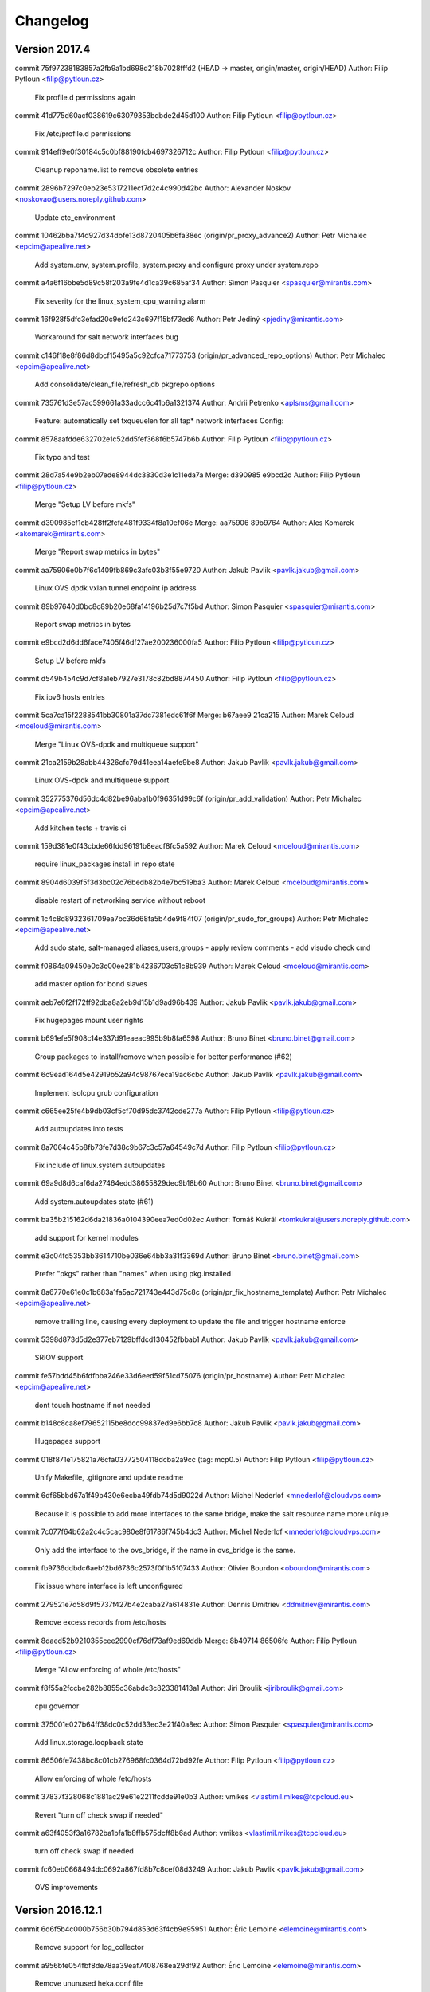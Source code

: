 =========
Changelog
=========

Version 2017.4
=============================

commit 75f97238183857a2fb9a1bd698d218b7028fffd2 (HEAD -> master, origin/master, origin/HEAD)
Author: Filip Pytloun <filip@pytloun.cz>

    Fix profile.d permissions again

commit 41d775d60acf038619c63079353bdbde2d45d100
Author: Filip Pytloun <filip@pytloun.cz>

    Fix /etc/profile.d permissions

commit 914eff9e0f30184c5c0bf88190fcb4697326712c
Author: Filip Pytloun <filip@pytloun.cz>

    Cleanup reponame.list to remove obsolete entries

commit 2896b7297c0eb23e5317211ecf7d2c4c990d42bc
Author: Alexander Noskov <noskovao@users.noreply.github.com>

    Update etc_environment

commit 10462bba7f4d927d34dbfe13d8720405b6fa38ec (origin/pr_proxy_advance2)
Author: Petr Michalec <epcim@apealive.net>

    Add system.env, system.profile, system.proxy and configure proxy under system.repo

commit a4a6f16bbe5d89c58f203a9fe4d1ca39c685af34
Author: Simon Pasquier <spasquier@mirantis.com>

    Fix severity for the linux_system_cpu_warning alarm

commit 16f928f5dfc3efad20c9efd243c697f15bf73ed6
Author: Petr Jediný <pjediny@mirantis.com>

    Workaround for salt network interfaces bug

commit c146f18e8f86d8dbcf15495a5c92cfca71773753 (origin/pr_advanced_repo_options)
Author: Petr Michalec <epcim@apealive.net>

    Add consolidate/clean_file/refresh_db pkgrepo options

commit 735761d3e57ac599661a33adcc6c41b6a1321374
Author: Andrii Petrenko <aplsms@gmail.com>

    Feature: automatically set txqueuelen for all tap* network interfaces
    Config:

commit 8578aafdde632702e1c52dd5fef368f6b5747b6b
Author: Filip Pytloun <filip@pytloun.cz>

    Fix typo and test

commit 28d7a54e9b2eb07ede8944dc3830d3e1c11eda7a
Merge: d390985 e9bcd2d
Author: Filip Pytloun <filip@pytloun.cz>

    Merge "Setup LV before mkfs"

commit d390985ef1cb428ff2fcfa481f9334f8a10ef06e
Merge: aa75906 89b9764
Author: Ales Komarek <akomarek@mirantis.com>

    Merge "Report swap metrics in bytes"

commit aa75906e0b7f6c1409fb869c3afc03b3f55e9720
Author: Jakub Pavlik <pavlk.jakub@gmail.com>

    Linux OVS dpdk vxlan tunnel endpoint ip address

commit 89b97640d0bc8c89b20e68fa14196b25d7c7f5bd
Author: Simon Pasquier <spasquier@mirantis.com>

    Report swap metrics in bytes

commit e9bcd2d6dd6face7405f46df27ae200236000fa5
Author: Filip Pytloun <filip@pytloun.cz>

    Setup LV before mkfs

commit d549b454c9d7cf8a1eb7927e3178c82bd8874450
Author: Filip Pytloun <filip@pytloun.cz>

    Fix ipv6 hosts entries

commit 5ca7ca15f2288541bb30801a37dc7381edc61f6f
Merge: b67aee9 21ca215
Author: Marek Celoud <mceloud@mirantis.com>

    Merge "Linux OVS-dpdk and multiqueue support"

commit 21ca2159b28abb44326cfc79d41eea14aefe9be8
Author: Jakub Pavlik <pavlk.jakub@gmail.com>

    Linux OVS-dpdk and multiqueue support

commit 352775376d56dc4d82be96aba1b0f96351d99c6f (origin/pr_add_validation)
Author: Petr Michalec <epcim@apealive.net>

    Add kitchen tests + travis ci

commit 159d381e0f43cbde66fdd96191b8eacf8fc5a592
Author: Marek Celoud <mceloud@mirantis.com>

    require linux_packages install in repo state

commit 8904d6039f5f3d3bc02c76bedb82b4e7bc519ba3
Author: Marek Celoud <mceloud@mirantis.com>

    disable restart of networking service without reboot

commit 1c4c8d8932361709ea7bc36d68fa5b4de9f84f07 (origin/pr_sudo_for_groups)
Author: Petr Michalec <epcim@apealive.net>

    Add sudo state, salt-managed aliases,users,groups
    - apply review comments
    - add visudo check cmd

commit f0864a09450e0c3c00ee281b4236703c51c8b939
Author: Marek Celoud <mceloud@mirantis.com>

    add master option for bond slaves

commit aeb7e6f2f172ff92dba8a2eb9d15b1d9ad96b439
Author: Jakub Pavlik <pavlk.jakub@gmail.com>

    Fix hugepages mount user rights

commit b691efe5f908c14e337d91eaeac995b9b8fa6598
Author: Bruno Binet <bruno.binet@gmail.com>

     Group packages to install/remove when possible for better performance (#62)

commit 6c9ead164d5e42919b52a94c98767eca19ac6cbc
Author: Jakub Pavlik <pavlk.jakub@gmail.com>

    Implement isolcpu grub configuration

commit c665ee25fe4b9db03cf5cf70d95dc3742cde277a
Author: Filip Pytloun <filip@pytloun.cz>

    Add autoupdates into tests

commit 8a7064c45b8fb73fe7d38c9b67c3c57a64549c7d
Author: Filip Pytloun <filip@pytloun.cz>

    Fix include of linux.system.autoupdates

commit 69a9d8d6caf6da27464edd38655829dec9b18b60
Author: Bruno Binet <bruno.binet@gmail.com>

    Add system.autoupdates state (#61)

commit ba35b215162d6da21836a0104390eea7ed0d02ec
Author: Tomáš Kukrál <tomkukral@users.noreply.github.com>

    add support for kernel modules

commit e3c04fd5353bb3614710be036e64bb3a31f3369d
Author: Bruno Binet <bruno.binet@gmail.com>

    Prefer "pkgs" rather than "names" when using pkg.installed

commit 8a6770e61e0c1b683a1fa5ac721743e443d75c8c (origin/pr_fix_hostname_template)
Author: Petr Michalec <epcim@apealive.net>

    remove trailing line, causing every deployment to update the file and trigger hostname enforce

commit 5398d873d5d2e377eb7129bffdcd130452fbbab1
Author: Jakub Pavlik <pavlk.jakub@gmail.com>

    SRIOV support

commit fe57bdd45b6fdfbba246e33d6eed59f51cd75076 (origin/pr_hostname)
Author: Petr Michalec <epcim@apealive.net>

    dont touch hostname if not needed

commit b148c8ca8ef79652115be8dcc99837ed9e6bb7c8
Author: Jakub Pavlik <pavlk.jakub@gmail.com>

    Hugepages support

commit 018f871e175821a76cfa03772504118dcba2a9cc (tag: mcp0.5)
Author: Filip Pytloun <filip@pytloun.cz>

    Unify Makefile, .gitignore and update readme

commit 6df65bbd67a1f49b430e6ecba49fdb74d5d9022d
Author: Michel Nederlof <mnederlof@cloudvps.com>

    Because it is possible to add more interfaces to the same bridge, make the salt resource name more unique.

commit 7c077f64b62a2c4c5cac980e8f61786f745b4dc3
Author: Michel Nederlof <mnederlof@cloudvps.com>

    Only add the interface to the ovs_bridge, if the name in ovs_bridge is the same.

commit fb9736ddbdc6aeb12bd6736c2573f0f1b5107433
Author: Olivier Bourdon <obourdon@mirantis.com>

    Fix issue where interface is left unconfigured

commit 279521e7d58d9f5737f427b4e2caba27a614831e
Author: Dennis Dmitriev <ddmitriev@mirantis.com>

    Remove excess records from /etc/hosts

commit 8daed52b9210355cee2990cf76df73af9ed69ddb
Merge: 8b49714 86506fe
Author: Filip Pytloun <filip@pytloun.cz>

    Merge "Allow enforcing of whole /etc/hosts"

commit f8f55a2fccbe282b8855c36abdc3c823381413a1
Author: Jiri Broulik <jiribroulik@gmail.com>

    cpu governor

commit 375001e027b64ff38dc0c52dd33ec3e21f40a8ec
Author: Simon Pasquier <spasquier@mirantis.com>

    Add linux.storage.loopback state

commit 86506fe7438bc8c01cb276968fc0364d72bd92fe
Author: Filip Pytloun <filip@pytloun.cz>

    Allow enforcing of whole /etc/hosts

commit 37837f328068c1881ac29e61e2211fcdde91e0b3
Author: vmikes <vlastimil.mikes@tcpcloud.eu>

    Revert "turn off check swap if needed"

commit a63f4053f3a16782ba1bfa1b8ffb575dcff8b6ad
Author: vmikes <vlastimil.mikes@tcpcloud.eu>

    turn off check swap if needed

commit fc60eb0668494dc0692a867fd8b7c8cef08d3249
Author: Jakub Pavlik <pavlk.jakub@gmail.com>

    OVS improvements

Version 2016.12.1
=============================

commit 6d6f5b4c000b756b30b794d853d63f4cb9e95951
Author: Éric Lemoine <elemoine@mirantis.com>

    Remove support for log_collector

commit a956bfe054fbf8de78aa39eaf7408768ea29df92
Author: Éric Lemoine <elemoine@mirantis.com>

    Remove ununused heka.conf file

Version 2016.12
=============================

commit 6c3b8b9b161573587723ca1bfa6f26d2fec8fba0
Author: Vladimir Eremin <veremin@mirantis.com>

    I believe you mean cron.absent state

commit f2720ea9eb7ecb6d8bbae63e4d4fac8d7ca95790
Author: Filip Pytloun <filip@pytloun.cz>

    Allow defining config files user, group and mode

commit f6cd1921c1d91511c8856ba026567bd92aef8f4f
Author: Marek Celoud <mceloud@mirantis.com>

    fix options setting in resolv

commit 02e681ce7fc9ecd41d3e6a2151090e904fe9c17d
Author: Jakub Pavlik <pavlk.jakub@gmail.com>

    ovs advanced options

commit 02f7761b5dde0a860b96a9a1e55d8292173e7f96
Author: Filip Pytloun <filip@pytloun.cz>

    Fix missing iteritems in loop

commit 6c6944604dc20f9692bd948627518cce135bbab4
Author: Filip Pytloun <filip@pytloun.cz>

    Support defaults in linux.system.config

commit 6b6058fd3a398df704c6eb5dd58912cd4ee87860
Author: Simon Pasquier <spasquier@mirantis.com>

    Support no volume for linux.storage.lvm state

commit a4eb313e4fcd04889cabef6ed79cce2b4521c184
Author: Simon Pasquier <spasquier@mirantis.com>

    Fix linux.storage state to support lvm

commit 376af204417b838c522c4c1a677e734428d2fa75
Author: Jakub Pavlik <pavlk.jakub@gmail.com>

    hotfix interface name

commit eec2b7c990276c1b727cf60b82b93f2c5da1d75f
Merge: 89654cc 9e5b7a1
Author: Simon Pasquier <spasquier@mirantis.com>

    Merge remote-tracking branch 'upstream/master' into stacklight

commit b4f82c60133de0c1964c1de3081404b7910f2e60
Author: Guillaume Thouvenin <gthouvenin@mirantis.com>

    Put Grafana dashboards into their own directory

commit 6086f63c3765a4c372136591df9f7a8a8f689bdb
Author: Ales Komarek <ales.komarek@newt.cz>

    Added proper OpenVswitch support

commit 2f06db9e6d6121864570046faaad67b9bec2225e
Author: Éric Lemoine <elemoine@mirantis.com>

    Add more alarms

commit e3ffd626048702040e40e7be3cca20f96a439297
Author: Filip Pytloun <filip@pytloun.cz>

    Fix variable reference

commit b2c8f858fa7c9cb1d3ce9072cb2af3471aee7609 (origin/config)
Author: Filip Pytloun <filip@pytloun.cz>

    Add support for external config generation

commit e29d0a4f7727487846d675f1f6ceadec488d08ff
Author: Guillaume Thouvenin <gthouvenin@mirantis.com>

    Provides Grafana dashboard

commit 376262a39d5cbf65ef71c949cfaeddd2dee5c33e
Author: Simon Pasquier <spasquier@mirantis.com>

    Fix mount examples in the README

commit 1f75d30237aab5bbfa196f9c6763b6e95a4548d8
Author: Simon Pasquier <spasquier@mirantis.com>

    Fix the linux.storage.mount state for tmpfs

commit 866c348d3267311033c81791698b6fca275d332b
Author: Olivier Bourdon <obourdon@mirantis.com>

    Fix for network interfaces idempotence

commit 577fbf5131a8f61fc9074e1ef72ba4257f65c5ce
Author: Olivier Bourdon <obourdon@mirantis.com>

    Fix for hosts file idempotence

commit 210e98304eb6c5333ff3ddab24c0c9690b7beb0c
Author: Swann Croiset <scroiset@mirantis.com>

    Redefine alerting property

commit 8db94b38f4495e8fe6e946f5931bedfc75c26f0c
Author: Simon Pasquier <spasquier@mirantis.com>

    Fix Syslog pattern for system logs

commit e877605126397b35d07ebc794579307f7ee62f15
Author: Simon Pasquier <spasquier@mirantis.com>

    Add timezone support for system logs

commit 1787f0b297e1a2c8d41a358bc2c36da457da1085
Author: Éric Lemoine <elemoine@mirantis.com>

    Rename netlink.py to linux_netlink.py

commit 1c39744e434fef93faa6cd64476c88ac2c93b93e
Author: Éric Lemoine <elemoine@mirantis.com>

    Use netlink collectd plugin instead of interface

commit a607e433f9062ead222e91c1eb1a887b134d0698
Author: Éric Lemoine <elemoine@mirantis.com>

    Use same collectd df options as StackLight MOS

commit 3035609caface116bd47ec0cd516d3cd07af3d96
Author: Éric Lemoine <elemoine@mirantis.com>

    Remove Heka decoder tz handling

commit c7713b13263cc8c33d6e01d8bfc9d32bc592ea3f
Merge: 26d3798 d5ba24b
Author: Daniel Cech <daniel.cech@tcpcloud.eu>

    Merge branch 'sensu' into 'master'

commit 599068289da5897e0f2d5e89224f550fef01215a (origin/feature/salt-orchestrate)
Author: Adam Tengler <a.tengler@tcpcloud.eu>

    Orchestration metadata

commit 318ebd1569eed33357de3c2395ddcaf6355414bf
Author: Simon Pasquier <spasquier@mirantis.com>

    Remove the log counter filter from meta/heka

commit 480003965f9192e5f5937a7f58c83ba90a94d892
Author: Ales Komarek <ales.komarek@tcpcloud.eu>

    Sample alarms

commit 8824240cbb6b92bd61ef69c9d44d9a3ca7297f36 (origin/add-hashing-alghoritm-interface-param)
Author: Petr Michalec <epcim@apealive.net>

    xmit_hash_policy to hashing-alghoritm

commit f0a5fe4709374ed25bac0f9812f44a25b487ec8f (origin/bond_interface_params)
Author: Petr Michalec <epcim@apealive.net>

    additional bond interface params

commit b87ccd327dcc4d1fc83fa5e2111f3f2b18582fd1
Author: Éric Lemoine <elemoine@mirantis.com>

    Add timezone to syslog decoder config

commit bf02e9dede29e5d866af274a38e010ab01a89b45
Author: Éric Lemoine <elemoine@mirantis.com>

    Use the proper module directory

commit 1a1f375498cc3643bbc20672d76b7e37b3ba6d90
Author: Éric Lemoine <elemoine@mirantis.com>

    Set "hostname" in the linux_hdd_errors|counters filters

commit fb25b9d60ac8950b1d09a0dbbdfee94d5dc587e8
Author: Éric Lemoine <elemoine@mirantis.com>

    Fix decoder name

commit 48199ab618e2734a93172571cc5f2eccc2c8e9ab
Author: Éric Lemoine <elemoine@mirantis.com>

    Remove the alarm-related filters

commit b02c10f0beb83ea41aa6cd7d9a4757a9bcf03011
Author: Ales Komarek <ales.komarek@tcpcloud.eu>

    Collectd fixes

commit f94e16c5698468fabf07339492b5dac81a8acdc4
Author: Ales Komarek <ales.komarek@tcpcloud.eu>

    Global collectd update

commit a457359f89cb3573c63558f27f9fcd6aad9704cf
Author: vmikes <vlastimil.mikes@tcpcloud.eu>

    update warning threshold

commit 86c2311801871928d04882118aad5a081e3f39e1
Author: Ales Komarek <ales.komarek@tcpcloud.eu>

    Fix the multipath condition

commit a634f4ba38e48df2217bf0f68f3fdd8ffa3a15ba
Author: Ales Komarek <ales.komarek@tcpcloud.eu>

    Refactored multipath support

commit a38a3ccf1ce45ba99ee0d5d2a563ea56e4d3e5fc
Author: Filip Pytloun <filip@pytloun.cz>

    Install apt-transport-https

commit 15cd6f3376f1cf94254f49ffb68686694d2b5772
Author: Filip Pytloun <filip@pytloun.cz>

    Allow updating ca_certificates without salt-pki

commit d147ae1dd2730a8a3ab075caec8baad02940f452
Author: Filip Pytloun <filip@pytloun.cz>

    Fix repo_url definition

commit 4ad86e05e6e51dd7e8cb4e122d0f1075bcfa1aa8
Author: Jakub Pavlik <pavlk.jakub@gmail.com>

    gro parametr

commit 110e574c53d3cf306f15bf5eec04b69e3fb42c82
Author: Pavel Cizinsky <pavel.cizinsky@tcpcloud.eu>

    add parameters stp, maxwait

commit 329a31d67eddb353db69ad6abe5ef108bd8dd822
Author: Filip Pytloun <filip@pytloun.cz>

    Allow purging and removing packages

commit e7a1ef7f4c42ccf156397a6c8e8143580a13a183
Author: Filip Pytloun <filip@pytloun.cz>

    Enable contextswitch collectd plugin

commit d5ba24b4af7fcfa995bf6876f2833dafb686f1b8
Author: vmikes <vlastimil.mikes@tcpcloud.eu>

    if storage.swap is defined

commit c8548ed2a64e2b61b7ef85f9a60bc7b768ba0452
Author: Ales Komarek <ales.komarek@tcpcloud.eu>

    Fix hostnames ordering fix if multiple addresses applies

commit 271ee55fde411989a275c8763a4dd77ada8e9ce1
Author: Filip Pytloun <filip@pytloun.cz>

    Disable resolvconf updates when nameservers are defined

commit b6fe1ab5322f70e4c8e99e05eeb9b4ed13c99ae5
Author: vmikes <vlastimil.mikes@tcpcloud.eu>

    never too many

commit 3a9faa53ed20eebba26b2c10d624b009a73f808a
Author: Ales Komarek <ales.komarek@tcpcloud.eu>

    Container metadata

commit 0aaf5affa08286a51d5fd63bbc7881abfcf7d1a5
Author: Filip Pytloun <filip@pytloun.cz>

    Fix source dependency parsing

commit 9f3a391fbb25953573ab37445122ab069d261ac7
Author: Filip Pytloun <filip@pytloun.cz>

    Fix tests dependency fetch

commit 4a0367b14173a430f1135b36c004272b37de8658
Author: Filip Pytloun <filip@pytloun.cz>

    Add salt-master into build depends

commit 35a3833fe07f22de6e9be296ca8e2137ad8dfd36
Author: Filip Pytloun <filip@pytloun.cz>

    Add makefile, run tests during package build

commit ee1745feb875f887c867f7332f8a176610cc721f
Author: Filip Pytloun <filip@pytloun.cz>

    Fix readme of cs_CZ locales

commit c49445a4f0279a3dccb3c001edef6719dc8ed9d4
Author: Filip Pytloun <filip@pytloun.cz>

    Allow setting system locales

commit 25c9de7ced0cd50f6408114db1ccf38234eb5ced
Author: Filip Pytloun <filip@pytloun.cz>

    Revert "Don't check swap if not present"

commit 6edb3a7a68e4cc25b6f63bc6ad6d17a9f6dfbfb9
Author: Filip Pytloun <filip@pytloun.cz>

    Don't check swap if not present

commit eef11c1aa022b54dd299493f913bead2e562035f
Author: Filip Pytloun <filip@pytloun.cz>

    Option to preserve bash history

commit 96be4379cb13164fa3ac440851d3c9abc250517a
Author: Filip Pytloun <filip@pytloun.cz>

    Enhance yum repo definition

commit 5d7f35c5c62d9277263e0a30c007eb34265e8f3e
Author: Ales Komarek <ales.komarek@tcpcloud.eu>

    Better localhosts reorder conditional

commit 878ea32824e0006122863aff478ec493a12e0804
Author: Ales Komarek <ales.komarek@tcpcloud.eu>

    Host order fix finalisation

commit c00acb30e77d2d17b2c5dc45e075d9e45533c109
Author: Ales Komarek <ales.komarek@tcpcloud.eu>

    Host order fix

commit 30ff811bce4dcec93014c73eccfb9f448c22c317
Author: Filip Pytloun <filip@pytloun.cz>

    Fix haveged resource names

commit 8296bb9c02d1e911d891145d1f3fa674ad38b26d
Author: Filip Pytloun <filip@pytloun.cz>

    Support for haveged

commit ee07210614d4cbe2976159097760efbdd8f0b910
Author: Filip Pytloun <filip@pytloun.cz>

    Fix pillar reference

commit 35a7214d1b8cefcba6297850a13546d6f1a5ec6e
Author: Filip Pytloun <filip@pytloun.cz>

    Fix endfor

commit 2f70b492e064ba0b77c2d51b1d52cdbab441c11c
Author: Filip Pytloun <filip@pytloun.cz>

    RHEL compatibility of motd and prompt

commit f27fa81952d3d43c8781c07893b581b8942809d1
Author: Filip Pytloun <filip@pytloun.cz>

    Fix typo in variable name

commit c48d0f30bf96e923ddd0b2c5570c0757191f1ac1
Author: Alena Holanova <alena.holanova@tcpcloud.eu>

    clean up

commit 48a3a1ae69580d0fc3c32e54906f708d1c966087
Author: Alena Holanova <alena.holanova@tcpcloud.eu>

    fix xfs tools

commit 92d1216546332c1ae240887b151533b2d517284e
Author: Filip Pytloun <filip@pytloun.cz>

    Redhat compatibility for proto: manual

commit 7589acdad10d74d32271a7e5285f0cff417f74da
Author: Filip Pytloun <filip@pytloun.cz>

    Doc validity check for redhat

commit 6f9326c625804fab42fca0af5cf69c9fe46130ff
Author: Filip Pytloun <filip@pytloun.cz>

    Fix installation of xfsprogs

commit a690294251b19b367daef505224a50b1ab5a80b7
Author: Filip Pytloun <filip@pytloun.cz>

    Fix previous commit

commit e1b00b85ed9d175e0d7e6a83bae984681418d7af
Author: Filip Pytloun <filip@pytloun.cz>

    Allow setting VG and LV names from parameter

commit bd3e303410db0ffa37e6ace02a3ac033d49a6388
Author: Filip Pytloun <filip@pytloun.cz>

    Allow setting mountpoint permissions

commit 3954bad18c84ed1f1af4c83ee66bd57998f56559
Author: Filip Pytloun <filip@pytloun.cz>

    Install xfsprogs when needed

commit e0ff433cf08d339888a9cfdfe28bcb9ea15b8fd1
Author: Adam Tengler <a.tengler@tcpcloud.eu>

    Description added to sphinx doc

commit 7731b8581c6ffad38ee15cbbfdf1ff615b63c3b6
Author: Filip Pytloun <filip@pytloun.cz>

    Allow setting policy-rc.d

commit e74f57b7bee30b708180cf67b86ab23aabc6860a
Merge: 9e86136 281d020
Author: Jakub Pavlik <j.pavlik@tcpisek.cz>

    Merge branch 'console' into 'master'

commit 281d020aada26203645bb01cb1d96be1760c5423
Author: Filip Pytloun <filip@pytloun.cz>

    More options for consoles

commit 9e861367cf37ae67d4ef825a97c63487719b2d46
Author: Ales Komarek <ales.komarek@tcpcloud.eu>

    Do not create fs for nfs4

commit 32ef59fecc64e169288822a8880ee80fbf33c355
Author: Jakub Pavlik <pavlk.jakub@gmail.com>

    fixes in sysctl kernel parameters

commit 116d627368b9015337704addc987129f1f624e45
Merge: 4a9a28e 32c2cb0
Author: Jakub Pavlik <j.pavlik@tcpisek.cz>

    Merge branch 'feature-sysctl' into 'master'

commit 32c2cb09f0d689481a17f9d2fbac5f4b5e5bbaf6
Author: Jakub Pavlik <pavlk.jakub@gmail.com>

    Linux sysctl kernel parameters

commit 83c06ca0dbb661801b1fda16a6ed85d86adefe18
Author: Lachlan Evenson <lachlan.evenson@lithium.com>

    fix swap file check

commit ee58c92f7a9b916d36e0f58255c0533397dc58f0
Author: Filip Pytloun <filip@pytloun.cz>

    There should be end of line in /etc/hostname

commit a189857e0fab9eeb7bee53efbada35d4c72e5194
Author: Filip Pytloun <filip@pytloun.cz>

    Add tests

commit 658b5e1d1347be4e5f85090f315d20d6dea9686d
Author: jan kaufman <jan.kaufman@tcpcloud.eu>

    add module metadata

commit 7277ba9601fde97225af84609a9674fa339ca60e
Author: Lachlan Evenson <lachlan.evenson@lithium.com>

    add onlyif statement

commit 7f83d9f0380afd91377afac002d667c5cb0d93d8
Author: Lachlan Evenson <lachlan.evenson@lithium.com>

    change to swap.device variable

commit 3067651fd35c2c4a769630ff5e5bb6ab87519787
Author: Lachlan Evenson <lachlan.evenson@lithium.com>

    add swap partition support

commit e874dfbd4a9763dca3bfadf1b4cfcba03fbd6b88
Author: Filip Pytloun <filip@pytloun.cz>

    Set message of the day

commit 973163e2ea888fe7501ebd64e552bab28f91e9d5
Author: Filip Pytloun <filip@pytloun.cz>

    Fix system-wide prompt

commit d9b68da2ed04b5c963d8773a2f1eacf0b72da538
Author: Filip Pytloun <filip@pytloun.cz>

    Ensure PS1 is enforced for root

commit 1f40dac0dfcd1dcf945a4ead92aca0fbad4c8c67
Author: Filip Pytloun <filip@pytloun.cz>

    Allow setting system-wide prompt

commit f41f161a41c846c7cae2b10f962da4576fed2bf9
Author: Filip Pytloun <filip@pytloun.cz>

    Fix unless in linux.console

commit e41663a5723c9f3f9d65640221bcc81690eba54d
Author: Jakub Pavlik <pavlk.jakub@gmail.com>

    rc.local added to linux formula - missing file

commit 7885938f957c83e4250db7e177b7df1d1c2d9372
Author: Jakub Pavlik <pavlk.jakub@gmail.com>

    rc.local added to linux formula

commit 4b983460d49db5896178a2e8434b50fe2afad532
Merge: be4e385 823e835
Author: Jakub Pavlik <j.pavlik@tcpisek.cz>

    Merge branch 'nm' into 'master'

commit 823e8354342d108bd19287988928c801bbf86b03
Author: jan kaufman <jan.kaufman@tcpcloud.eu>

    handle undefined network_manager.disable

commit c442d8e737025353af7e5a1de20a2e2af7db50d1
Author: jan kaufman <jan.kaufman@tcpcloud.eu>

    disable NetworkManager service

commit 6d30adf3256d9271282655047aaf9b3ddd891b8a
Author: jan kaufman <jan.kaufman@tcpcloud.eu>

    example usage to disable NM

commit be4e3853ac615c9dbaf75ea7846404c77f8cb9ef
Merge: 1542c3c cc4bf7c
Author: Jan Kaufman <j.kaufman@tcpcloud.eu>

    Merge branch 'rhnetwork' into 'master'

commit cc4bf7c8338ca9d30c4f12509245d685cf604300
Author: jan kaufman <jan.kaufman@tcpcloud.eu>

    set default proto: according OS default

commit 1542c3c1cc7192d74aed3028490312d296a8f32f
Author: Filip Pytloun <filip@pytloun.cz>

    Fix typo

commit c72cc618e335a15eedecafb35315f5d36e061e28
Author: Filip Pytloun <filip@pytloun.cz>

    Fix resolv when all options are not defined

commit de9bea5af55a32eefd38baf9394b0ae3141a8ee0
Author: Filip Pytloun <filip@pytloun.cz>

    Allow setting resolv.conf

commit c86086610487a33dccdd1a41ca7c6eed077585a1
Author: Jakub Pavlik <pavlk.jakub@gmail.com>

    fix for sudoers users with dot

commit d5642b6cdcb55189a01eed713ca570bfd2139aa5
Author: Jakub Pavlik <pavlk.jakub@gmail.com>

    fix linux extra package for kernel

commit 35896ff811bb8803161574edff1fabb66ba28a6d
Author: Filip Pytloun <filip@pytloun.cz>

    Remove parameter

commit 281034a655e5240f56dc75f2d96c950a7e95b446
Author: Filip Pytloun <filip@pytloun.cz>

    Make linux.system.kernel functional

commit 1200a19e6990fcb0a888e129934a40e449702f38
Author: jan kaufman <jan.kaufman@tcpcloud.eu>

    vlan - remove unneeded duplicate config

commit 44e2e19b96ef2600f691c056634cd4a9d3d1b1bb
Author: Filip Pytloun <filip@pytloun.cz>

    Fix LVM setup

commit 855e16eb98839e0f0151065bc62a8f3f0a34dbc6
Author: jan kaufman <jan.kaufman@tcpcloud.eu>

    add bond mode options

commit 11b03f7926b2a3af44f5001d33e8c29b7c948eb8
Author: Ales Komarek <mail@newt.cz>

    Proper resource identification

commit fe6f11ca38e899538a6ebd978fbde3c005d84eb0
Author: jan kaufman <jan.kaufman@tcpcloud.eu>

    Revert "Fix wrong name of requirement"

commit eaef6ec55570972f5c2f83d4ca8d48ea0ec25dd9
Author: Filip Pytloun <filip@pytloun.cz>

    Add missing collon

commit bedfa10ae683ce24c86efac968f08cd012aa88dd
Author: Filip Pytloun <filip@pytloun.cz>

    Fix wrong name of requirement

commit 0a0da4078bd228187452867e727312aedfc065c3
Merge: eeb27d4 c0bd76f
Author: Filip Pytloun <filip.pytloun@tcpcloud.eu>

    Merge branch 'vlans' into 'master'

commit c0bd76f39bcdff9dea3700b133249f7817821538
Author: jan kaufman <jan.kaufman@tcpcloud.eu>

    fix fillar syntax

commit 6a1ad71c2062d92d6e05bf3e18eda745a7409cf4
Author: Jan Kaufman <jan.kaufman@tcpcloud.eu>

    vlan networking support

commit eeb27d4212a31be75433f7b74b11362da8e27187
Merge: 252d5f2 c8a001a
Author: Jan Kaufman <j.kaufman@tcpcloud.eu>

    Merge branch 'fpy_lvm' into 'master'

commit c8a001aee1c8eb6d3045d5228f11eb0b2fb97092
Author: Filip Pytloun <filip@pytloun.cz>

    Support for LVM

commit 252d5f20b01a362b7f45efd32176dadddb0e7f9c
Author: Ales Komarek <mail@newt.cz>

    rewrite rules definition

commit 825c92716dba3cff79e2dad5ed892a2da8ed2750
Author: Ales Komarek <mail@newt.cz>

    collectd load check

commit 6080b8c87ff6bab8f5546f8fb7841493f2a1959e
Author: Ales Komarek <mail@newt.cz>

    No process check

commit 72826df0aac30afcf35d06f8e6b18681208b4ad6
Author: Ales Komarek <mail@newt.cz>

    Documentation generation fixes

commit c0e27fc96765e5b3a891a6291dfc6ccbab70cd73
Merge: 0c4ac7a f5e1777
Author: Aleš Komárek <mail@newt.cz>

    Merge branch 'feature/monitoring-syncid' into 'master'

commit f5e1777792e907dfe7b252fb918179105df0d87f
Author: Ales Komarek <mail@newt.cz>

    fix grains generation

commit 73bf156ff1942dda76469879166d567da8324512
Author: Michael Kutý <6du1ro.n@gmail.com>

    Close stream.

commit d46bee6edd690df8b71efdec13de52ffcc3baca2
Author: Ales Komarek <mail@newt.cz>

    support yaml reformat

commit 0c4ac7afd7dc3ff9a3932f842c6cb9f5b8c02161
Author: Filip Pytloun <filip@pytloun.cz>

    Fix invalid syntax in jinja file

commit d0a29e79efd0cf2fff0c950545f719bcde9d24fe
Author: Filip Pytloun <filip@pytloun.cz>

    Support for setting security limits

commit 4607477f129464e8905eaaae75cce4aae41fd592
Merge: 72acb64 29bd23a
Author: Aleš Komárek <mail@newt.cz>

    Merge branch 'feature/monitoring-syncid' into 'master'

commit 29bd23a4542aa50a989475995f38315ba27f2db3
Author: Ales Komarek <mail@newt.cz>

    Fix grains endline

commit 72acb643e78953990a3257e24d26c9e20b8ff6fd
Merge: a24b9af 2791e48
Author: Aleš Komárek <mail@newt.cz>

    Merge branch 'feature/monitoring-syncid' into 'master'

commit 2791e48cc7e20b8f272b6fcdad35bf4c1dfc8638
Author: Ales Komarek <mail@newt.cz>

    Moved support scripts around

commit cbe08a2eec71b867ff91d202cca35d6bf299d549
Author: Ales Komarek <mail@newt.cz>

    New parameteters

commit a24b9af5ec86b7feeeeab134b4358540729318cf
Author: jan kaufman <jan.kaufman@tcpcloud.eu>

    disable heka logging for now

commit d8fee8492b8489ef3b662324bcfac16a5be15c15
Author: Ales Komarek <mail@newt.cz>

    Monitoring metadata, mount dont create fs for nfs

commit 8759eee004ec1cff2b0430849adb0078934ee79b
Author: Ales Komarek <mail@newt.cz>

    Basic syslog heka inputs and decoders

commit e0849b547b567c78adfa107a4aff21b08fad2354
Author: Ales Komarek <mail@newt.cz>

    Heka logging scaffold

commit b2b404480f382f4b7d9006b53b4f0de34a6c08fd
Author: vmikes <v.mikes@tcpcloud.eu>

    update zombie count

commit d9cbe0d4d63dc7fcaa37b977b1b8bef48be05e7e
Merge: f5383a4 7fee054
Author: Aleš Komárek <mail@newt.cz>

    Merge branch 'feature/autologin' into 'master'

commit 7fee054386ce0d3123cb16db54976b4945f175c8
Author: Filip Pytloun <filip@pytloun.cz>

    Enable/disable console autologin

Version 0.2
=============================


